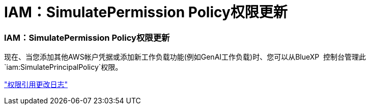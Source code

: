 = IAM：SimulatePermission Policy权限更新
:allow-uri-read: 




=== IAM：SimulatePermission Policy权限更新

现在、当您添加其他AWS帐户凭据或添加新工作负载功能(例如GenAI工作负载)时、您可以从BlueXP  控制台管理此 `iam:SimulatePrincipalPolicy`权限。

link:https://docs.netapp.com/us-en/workload-setup-admin/permissions-reference.html#change-log["权限引用更改日志"^]
